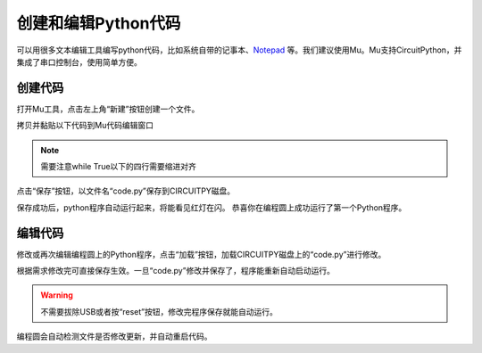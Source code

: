 ===============================
创建和编辑Python代码
===============================

可以用很多文本编辑工具编写python代码，比如系统自带的记事本、`Notepad`_ 等。我们建议使用Mu。Mu支持CircuitPython，并集成了串口控制台，使用简单方便。

.. _Notepad: https://notepad-plus-plus.org

创建代码
+++++++++
打开Mu工具，点击左上角“新建”按钮创建一个文件。

.. image:: ../_static/intro/editor/code_new.png

拷贝并黏贴以下代码到Mu代码编辑窗口

.. code-block:: python
   :linenos:

   import board
   import digitalio
   import time

   led = digitalio.DigitalInOut(board.D13)
   led.direction = digitalio.Direction.OUTPUT

   while True:
      led.value = True
      time.sleep(0.5)
      led.value = False
      time.sleep(0.5)



.. note:: 需要注意while True以下的四行需要缩进对齐
.. image:: ../_static/intro/editor/code_new1.png

点击“保存”按钮，以文件名“code.py”保存到CIRCUITPY磁盘。

.. image:: ../_static/intro/editor/code_save.png
.. image:: ../_static/intro/editor/code_save1.png

保存成功后，python程序自动运行起来，将能看见红灯在闪。
恭喜你在编程圆上成功运行了第一个Python程序。

编辑代码
+++++++++++++++++++
修改或再次编辑编程圆上的Python程序，点击“加载”按钮，加载CIRCUITPY磁盘上的“code.py”进行修改。

.. image:: ../_static/intro/editor/code_load.png

根据需求修改完可直接保存生效。一旦“code.py”修改并保存了，程序能重新自动启动运行。

.. warning:: 不需要拔除USB或者按“reset”按钮，修改完程序保存就能自动运行。

编程圆会自动检测文件是否修改更新，并自动重启代码。


